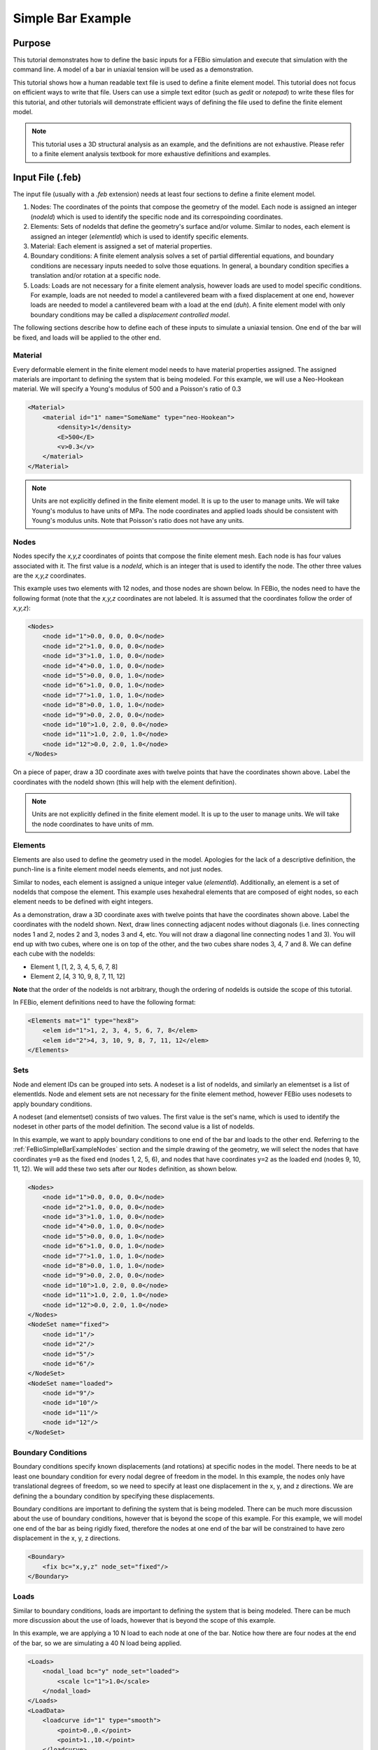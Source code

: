 .. _FeBioSimpleBarExample:

==================
Simple Bar Example
==================
Purpose
'''''''
This tutorial demonstrates how to define the basic inputs for a FEBio simulation and execute that simulation with the command line.
A model of a bar in uniaxial tension will be used as a demonstration.

This tutorial shows how a human readable text file is used to define a finite element model. This tutorial does not focus on efficient ways to write that file. Users can use a simple text editor (such as *gedit* or *notepad*) to write these files for this tutorial, and other tutorials will demonstrate efficient ways of defining the file used to define the finite element model.

.. Note:: This tutorial uses a 3D structural analysis as an example, and the definitions are not exhaustive. Please refer to a finite element analysis textbook for more exhaustive definitions and examples.

Input File (.feb)
'''''''''''''''''
The input file (usually with a *.feb* extension) needs at least four sections to define a finite element model.

#) Nodes: The coordinates of the points that compose the geometry of the model. Each node is assigned an integer (*nodeId*) which is used to identify the specific node and its correspoinding coordinates.
#) Elements: Sets of nodeIds that define the geometry's surface and/or volume. Similar to nodes, each element is assigned an integer (*elementId*) which is used to identify specific elements.
#) Material: Each element is assigned a set of material properties.
#) Boundary conditions: A finite element analysis solves a set of partial differential equations, and boundary conditions are necessary inputs needed to solve those equations. In general, a boundary condition specifies a translation and/or rotation at a specific node.
#) Loads: Loads are not necessary for a finite element analysis, however loads are used to model specific conditions. For example, loads are not needed to model a cantilevered beam with a fixed displacement at one end, however loads are needed to model a cantilevered beam with a load at the end (*duh*). A finite element model with only boundary conditions may be called a *displacement controlled model*.

The following sections describe how to define each of these inputs to simulate a uniaxial tension. One end of the bar will be fixed, and loads will be applied to the other end.

Material
--------
Every deformable element in the finite element model needs to have material properties assigned. The assigned materials are important to defining the system that is being modeled. For this example, we will use a Neo-Hookean material. We will specify a Young's modulus of 500 and a Poisson's ratio of 0.3

.. code-block:: xml

    <Material>
        <material id="1" name="SomeName" type="neo-Hookean">
            <density>1</density>
            <E>500</E>
            <v>0.3</v>
        </material>
    </Material>

.. NOTE:: Units are not explicitly defined in the finite element model. It is up to the user to manage units. We will take Young's modulus to have units of MPa. The node coordinates and applied loads should be consistent with Young's modulus units. Note that Poisson's ratio does not have any units.

.. _FeBioSimpleBarExampleNodes:

Nodes
-----
Nodes specify the *x,y,z* coordinates of points that compose the finite element mesh. Each node is has four values associated with it. The first value is a *nodeId*, which is an integer that is used to identify the node. The other three values are the *x,y,z* coordinates.

This example uses two elements with 12 nodes, and those nodes are shown below.
In FEBio, the nodes need to have the following format (note that the *x,y,z* coordinates are not labeled. It is assumed that the coordinates follow the order of *x,y,z*):

.. code-block:: xml

    <Nodes>
        <node id="1">0.0, 0.0, 0.0</node>
        <node id="2">1.0, 0.0, 0.0</node>
        <node id="3">1.0, 1.0, 0.0</node>
        <node id="4">0.0, 1.0, 0.0</node>
        <node id="5">0.0, 0.0, 1.0</node>
        <node id="6">1.0, 0.0, 1.0</node>
        <node id="7">1.0, 1.0, 1.0</node>
        <node id="8">0.0, 1.0, 1.0</node>
        <node id="9">0.0, 2.0, 0.0</node>
        <node id="10">1.0, 2.0, 0.0</node>
        <node id="11">1.0, 2.0, 1.0</node>
        <node id="12">0.0, 2.0, 1.0</node>
    </Nodes>

On a piece of paper, draw a 3D coordinate axes with twelve points that have the coordinates shown above. Label the coordinates with the nodeId shown (this will help with the element definition).

.. NOTE:: Units are not explicitly defined in the finite element model. It is up to the user to manage units. We will take the node coordinates to have units of mm.

Elements
--------
Elements are also used to define the geometry used in the model. Apologies for the lack of a descriptive definition, the punch-line is a finite element model needs elements, and not just nodes.

Similar to nodes, each element is assigned a unique integer value (*elementId*). Additionally, an element is a set of nodeIds that compose the element. This example uses hexahedral elements that are composed of eight nodes, so each element needs to be defined with eight integers.

As a demonstration, draw a 3D coordinate axes with twelve points that have the coordinates shown above. Label the coordinates with the nodeId shown. Next, draw lines connecting adjacent nodes without diagonals (i.e. lines connecting nodes 1 and 2, nodes 2 and 3, nodes 3 and 4, etc. You will not draw a diagonal line connecting nodes 1 and 3). You will end up with two cubes, where one is on top of the other, and the two cubes share nodes 3, 4, 7 and 8. We can define each cube with the nodeIds:

* Element 1, [1, 2, 3, 4, 5, 6, 7, 8]
* Element 2, [4, 3 10, 9, 8, 7, 11, 12]

**Note** that the order of the nodeIds is not arbitrary, though the ordering of nodeIds is outside the scope of this tutorial.

In FEBio, element definitions need to have the following format:

.. code-block:: xml

    <Elements mat="1" type="hex8">
        <elem id="1">1, 2, 3, 4, 5, 6, 7, 8</elem>
        <elem id="2">4, 3, 10, 9, 8, 7, 11, 12</elem>
    </Elements>

Sets
----
Node and element IDs can be grouped into sets. A nodeset is a list of nodeIds, and similarly an elementset is a list of elementIds. Node and element sets are not necessary for the finite element method, however FEBio uses nodesets to apply boundary conditions.

A nodeset (and elementset) consists of two values. The first value is the set's name, which is used to identify the nodeset in other parts of the model definition. The second value is a list of nodeIds.

In this example, we want to apply boundary conditions to one end of the bar and loads to the other end. Referring to the :ref:`FeBioSimpleBarExampleNodes` section and the simple drawing of the geometry, we will select the nodes that have coordinates ``y=0`` as the fixed end (nodes 1, 2, 5, 6), and nodes that have coordinates ``y=2`` as the loaded end (nodes 9, 10, 11, 12). We will add these two sets after our ``Nodes`` definition, as shown below.

.. code-block:: xml

    <Nodes>
        <node id="1">0.0, 0.0, 0.0</node>
        <node id="2">1.0, 0.0, 0.0</node>
        <node id="3">1.0, 1.0, 0.0</node>
        <node id="4">0.0, 1.0, 0.0</node>
        <node id="5">0.0, 0.0, 1.0</node>
        <node id="6">1.0, 0.0, 1.0</node>
        <node id="7">1.0, 1.0, 1.0</node>
        <node id="8">0.0, 1.0, 1.0</node>
        <node id="9">0.0, 2.0, 0.0</node>
        <node id="10">1.0, 2.0, 0.0</node>
        <node id="11">1.0, 2.0, 1.0</node>
        <node id="12">0.0, 2.0, 1.0</node>
    </Nodes>
    <NodeSet name="fixed">
        <node id="1"/>
        <node id="2"/>
        <node id="5"/>
        <node id="6"/>
    </NodeSet>
    <NodeSet name="loaded">
        <node id="9"/>
        <node id="10"/>
        <node id="11"/>
        <node id="12"/>
    </NodeSet>

Boundary Conditions
-------------------
Boundary conditions specify known displacements (and rotations) at specific nodes in the model. There needs to be at least one boundary condition for every nodal degree of freedom in the model. In this example, the nodes only have translational degrees of freedom, so we need to specify at least one displacement in the x, y, and z directions. We are defining the a boundary condition by specifying these displacements.

Boundary conditions are important to defining the system that is being modeled. There can be much more discussion about the use of boundary conditions, however that is beyond the scope of this example. For this example, we will model one end of the bar as being rigidly fixed, therefore the nodes at one end of the bar will be constrained to have zero displacement in the x, y, z directions.

.. code-block:: xml

    <Boundary>
        <fix bc="x,y,z" node_set="fixed"/>
    </Boundary>


Loads
-----
Similar to boundary conditions, loads are important to defining the system that is being modeled. There can be much more discussion about the use of loads, however that is beyond the scope of this example.

In this example, we are applying a 10 N load to each node at one of the bar. Notice how there are four nodes at the end of the bar, so we are simulating a 40 N load being applied.

.. code-block:: xml

    <Loads>
        <nodal_load bc="y" node_set="loaded">
            <scale lc="1">1.0</scale>
        </nodal_load>
    </Loads>
    <LoadData>
        <loadcurve id="1" type="smooth">
            <point>0.,0.</point>
            <point>1.,10.</point>
        </loadcurve>
    </LoadData>

Notice how the load has a ``scale`` of 1, and the load definition refers to a load curve which coincidentally has an ID of 1. In this example we are using the load curve to control the magnitude of the load, where at 0 seconds, there is no load being applied, and at 1 second a load of 10 is being applied. While it is trivial for this example, load curves are useful for more complex loading conditions.

.. NOTE:: Units are not explicitly defined in the finite element model. It is up to the user to manage units. We will take the loads to have units of N.

Running the Model
-----------------
We can assemble all of the above pieces into the model shown below. Copy and paste the text below into a file, and save that file to a specific directory (such as ``C:\Projects\BarExample\BarExample.feb``). Note that the file should be saved with a ``.feb`` extension.

We will execute this command from a ``command prompt`` on Windows (or a ``terminal`` on Linux). If you are using Windows, you will have to modify your computer's path (see section 2.1: `https://help.febio.org/FEBio/FEBio_um_2_9/index.html <https://help.febio.org/FEBio/FEBio_um_2_9/index.html>`_). The path you would add may be similar to this: ``C:\Program Files\FEBio2.9.1\bin``

From the command prompt (or terminal) navigate to the directory where you saved the .feb file (for example, ``C:\Projects\BarExample``. Enter the command
``febio3 BarExample.feb``. This will run the simulation and the results should be saved to a file called ``BarExample.xplt``.

.. code-block:: xml

    <?xml version="1.0" encoding="ISO-8859-1"?>
    <!-- This file was created with FEBio Studio version 1.0.0 -->
    <febio_spec version="2.5">
        <Module type="solid"/>
        <Control>
            <time_steps>10</time_steps>
            <step_size>0.1</step_size>
            <max_refs>15</max_refs>
            <max_ups>10</max_ups>
            <diverge_reform>1</diverge_reform>
            <reform_each_time_step>1</reform_each_time_step>
            <dtol>0.001</dtol>
            <etol>0.01</etol>
            <rtol>0</rtol>
            <lstol>0.9</lstol>
            <min_residual>1e-20</min_residual>
            <qnmethod>0</qnmethod>
            <rhoi>0</rhoi>
            <time_stepper>
                <dtmin>0.01</dtmin>
                <dtmax>0.1</dtmax>
                <max_retries>5</max_retries>
                <opt_iter>10</opt_iter>
            </time_stepper>
            <analysis type="static"/>
        </Control>
        <Material>
            <material id="1" name="NeoHookean" type="neo-Hookean">
                <density>1</density>
                <E>500</E>
                <v>0.3</v>
            </material>
        </Material>
        <Geometry>
            <Nodes>
                <node id="1">0.0, 0.0, 0.0</node>
                <node id="2">1.0, 0.0, 0.0</node>
                <node id="3">1.0, 1.0, 0.0</node>
                <node id="4">0.0, 1.0, 0.0</node>
                <node id="5">0.0, 0.0, 1.0</node>
                <node id="6">1.0, 0.0, 1.0</node>
                <node id="7">1.0, 1.0, 1.0</node>
                <node id="8">0.0, 1.0, 1.0</node>
                <node id="9">0.0, 2.0, 0.0</node>
                <node id="10">1.0, 2.0, 0.0</node>
                <node id="11">1.0, 2.0, 1.0</node>
                <node id="12">0.0, 2.0, 1.0</node>
            </Nodes>
            <NodeSet name="fixed">
                <node id="1"/>
                <node id="2"/>
                <node id="5"/>
                <node id="6"/>
            </NodeSet>
            <NodeSet name="loaded">
                <node id="9"/>
                <node id="10"/>
                <node id="11"/>
                <node id="12"/>
            </NodeSet>
            <Elements mat="1" type="hex8">
                <elem id="1">1, 2, 3, 4, 5, 6, 7, 8</elem>
                <elem id="2">4, 3, 10, 9, 8, 7, 11, 12</elem>
            </Elements>
        </Geometry>
        <Boundary>
            <fix bc="x,y,z" node_set="fixed"/>
        </Boundary>
        <Loads>
            <nodal_load bc="y" node_set="loaded">
                <scale lc="1">1.0</scale>
            </nodal_load>
        </Loads>
        <LoadData>
            <loadcurve id="1" type="smooth">
                <point>0.,0.</point>
                <point>1.,10.</point>
            </loadcurve>
        </LoadData>
    </febio_spec>
